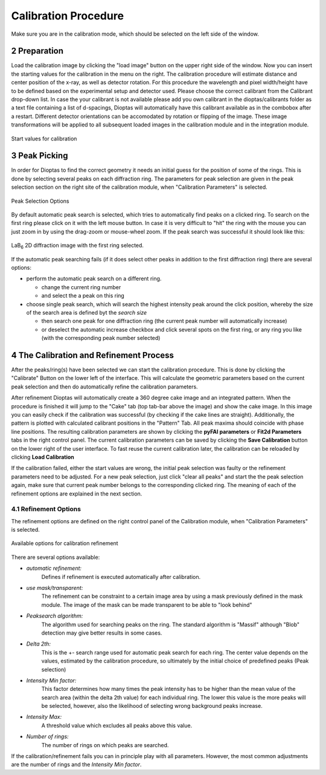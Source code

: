 .. sectnum::
   :start: 2

Calibration Procedure
=====================
Make sure you are in the calibration mode, which should be selected on the left side of the window.

Preparation
~~~~~~~~~~~

Load the calibration image by clicking the "load image" button on the upper right side of the window.
Now you can insert the starting values for the calibration in the menu on the right.
The calibration procedure will estimate distance and center position of the x-ray, as well as detector rotation.
For this procedure the wavelength and pixel width/height have to be defined based on the experimental setup and detector
used.
Please choose the correct calibrant from the Calibrant drop-down list. In case the your calibrant is not available
please add you own calibrant in the dioptas/calibrants folder as a text file containing a list of d-spacings, Dioptas
will automatically have this calibrant available as in the combobox after a restart.
Different detector orientations can be accomodated by rotation or flipping of the image.
These image transformations will be applied to all subsequent loaded images in the calibration module and in the
integration module.

.. figure:: images/start_values.png
   :align: center
   :width: 300 px

   Start values for calibration

Peak Picking
~~~~~~~~~~~~

In order for Dioptas to find the correct geometry it needs an initial guess for the position of some of the rings.
This is done by selecting several peaks on each diffraction ring.
The parameters for peak selection are given in the peak selection section on the right site of the calibration module,
when "Calibration Parameters" is selected.

.. figure:: images/peak_selection.png
   :align: center
   :width: 300 px

   Peak Selection Options

By default automatic peak search is selected, which tries to automatically find peaks on a clicked ring. To search on
the first ring please click on it with the left mouse button. In case it is very difficult to "hit" the ring with the
mouse you can just zoom in by using the drag-zoom or mouse-wheel zoom.
If the peak search was successful it should look like this:

.. figure:: images/peak_selection2.png
    :align:  center

    LaB\ :sub:`6` \  2D diffraction image with the first ring selected.

If the automatic peak searching fails (if it does select other peaks in addition to the first diffraction ring) there
are several options:

* perform the automatic peak search on a different ring.

  - change the current ring number
  - and select the a peak on this ring

* choose single peak search, which will search the highest intensity peak around the click position, whereby the size of
  the search area is defined byt the *search size*

  - then search one peak for one diffraction ring (the current peak number will automatically increase)
  - or deselect the automatic increase checkbox and click several spots on the first ring, or any ring you like (with
    the corresponding peak number selected)

The Calibration and Refinement Process
~~~~~~~~~~~~~~~~~~~~~~~~~~~~~~~~~~~~~~

After the peaks/ring(s) have been selected we can start the calibration procedure. This is done by clicking the
"Calibrate" Button on the lower left of the interface. This will calculate the geometric parameters based on the current
peak selection and then do automatically refine the calibration parameters.

After refinement Dioptas will automatically create a 360 degree cake image and an integrated pattern. When the procedure
is finished it will jump to the "Cake" tab (top tab-bar above the image) and show the cake image.
In this image you can easily check if the calibration was successful (by checking if the cake lines are straight).
Additionally, the pattern is plotted with calculated calibrant positions in the "Pattern" Tab. All peak maxima should
coincide with phase line positions. The resulting calibration parameters are shown by clicking the **pyFAI parameters**
or **Fit2d Parameters** tabs in the right control panel. The current calibration parameters can be saved by clicking the
**Save Calibration** button on the lower right of the user interface. To fast reuse the current calibration later, the
calibration can be reloaded by clicking **Load Calibration**


If the calibration failed, either the start values are wrong, the initial peak selection was faulty or the refinement
parameters need to be adjusted. For a new peak selection, just click "clear all peaks" and start the the peak selection
again, make sure that current peak number belongs to the corresponding clicked ring. The meaning of each of the refinement
options are explained in the next section.

Refinement Options
__________________

The refinement options are defined on the right control panel of the Calibration module, when "Calibration Parameters" is
selected.

.. figure:: images/refinement_options.png
    :align: center

    Available options for calibration refinement

There are several options available:

- *automatic refinement:*
    Defines if refinement is executed automatically after calibration.

- *use mask/transparent:*
    The refinement can be constraint to a certain image area by using a mask previously defined in the mask module. The
    image of the mask can be made transparent to be able to "look behind"

- *Peaksearch algorithm:*
    The algorithm used for searching peaks on the ring. The standard algorithm is "Massif" although "Blob" detection may give better
    results in some cases.

- *Delta 2th:*
    This is the +- search range used for automatic peak search for each ring. The center value depends on the values,
    estimated by the calibration procedure, so ultimately by the initial choice of predefined peaks (Peak selection)

- *Intensity Min factor:*
    This factor determines how many times the peak intensity has to be higher than the mean value of the search area
    (within the delta 2th value) for each individual ring. The lower this value is the more peaks will be selected,
    however, also the likelihood of selecting wrong background peaks increase.

- *Intensity Max:*
    A threshold value which excludes all peaks above this value.

- *Number of rings:*
    The number of rings on which peaks are searched.


If the calibration/refinement fails you can in principle play with all parameters. However, the most common adjustments are the
number of rings and the *Intensity Min factor*.

